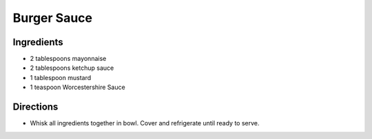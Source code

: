 Burger Sauce
============

Ingredients
-----------
- 2 tablespoons mayonnaise
- 2 tablespoons ketchup sauce
- 1 tablespoon mustard
- 1 teaspoon Worcestershire Sauce

Directions
----------
- Whisk all ingredients together in bowl. Cover and refrigerate until ready
  to serve.

